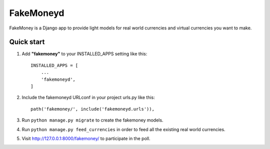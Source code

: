 ==========
FakeMoneyd
==========

FakeMoney is a Django app to provide light models for real world currencies and virtual currencies you want to make.


Quick start
-----------

1. Add **"fakemoney"** to your INSTALLED_APPS setting like this::

    INSTALLED_APPS = [
        ...
        'fakemoneyd',
    ]

2. Include the fakemoneyd URLconf in your project urls.py like this::

    path('fakemoney/', include('fakemoneyd.urls')),

3. Run ``python manage.py migrate`` to create the fakemoney models.

4. Run ``python manage.py feed_currencies`` in order to feed all the existing real world currencies.

5. Visit http://127.0.0.1:8000/fakemoney/ to participate in the poll.